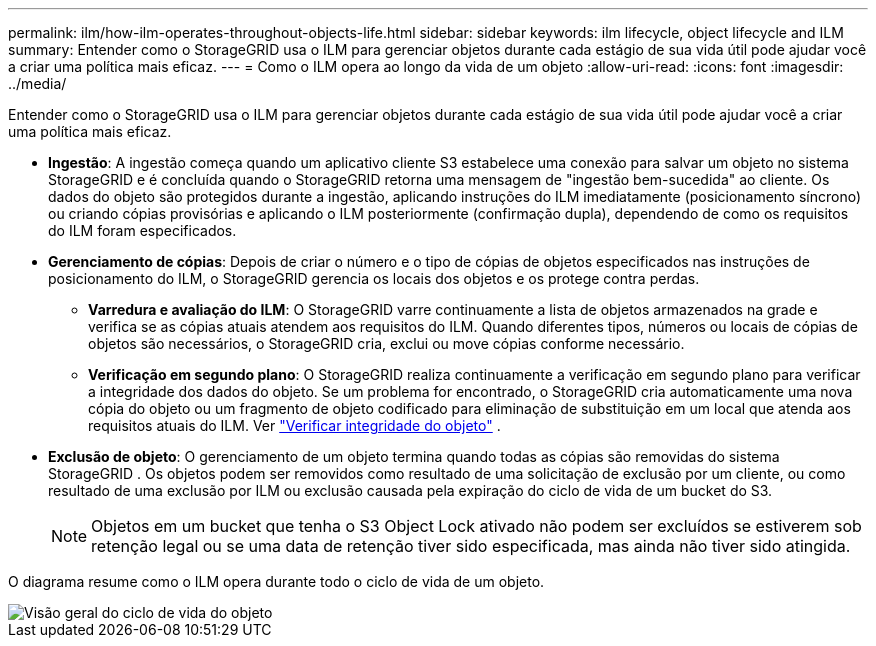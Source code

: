 ---
permalink: ilm/how-ilm-operates-throughout-objects-life.html 
sidebar: sidebar 
keywords: ilm lifecycle, object lifecycle and ILM 
summary: Entender como o StorageGRID usa o ILM para gerenciar objetos durante cada estágio de sua vida útil pode ajudar você a criar uma política mais eficaz. 
---
= Como o ILM opera ao longo da vida de um objeto
:allow-uri-read: 
:icons: font
:imagesdir: ../media/


[role="lead"]
Entender como o StorageGRID usa o ILM para gerenciar objetos durante cada estágio de sua vida útil pode ajudar você a criar uma política mais eficaz.

* *Ingestão*: A ingestão começa quando um aplicativo cliente S3 estabelece uma conexão para salvar um objeto no sistema StorageGRID e é concluída quando o StorageGRID retorna uma mensagem de "ingestão bem-sucedida" ao cliente.  Os dados do objeto são protegidos durante a ingestão, aplicando instruções do ILM imediatamente (posicionamento síncrono) ou criando cópias provisórias e aplicando o ILM posteriormente (confirmação dupla), dependendo de como os requisitos do ILM foram especificados.
* *Gerenciamento de cópias*: Depois de criar o número e o tipo de cópias de objetos especificados nas instruções de posicionamento do ILM, o StorageGRID gerencia os locais dos objetos e os protege contra perdas.
+
** *Varredura e avaliação do ILM*: O StorageGRID varre continuamente a lista de objetos armazenados na grade e verifica se as cópias atuais atendem aos requisitos do ILM.  Quando diferentes tipos, números ou locais de cópias de objetos são necessários, o StorageGRID cria, exclui ou move cópias conforme necessário.
** *Verificação em segundo plano*: O StorageGRID realiza continuamente a verificação em segundo plano para verificar a integridade dos dados do objeto.  Se um problema for encontrado, o StorageGRID cria automaticamente uma nova cópia do objeto ou um fragmento de objeto codificado para eliminação de substituição em um local que atenda aos requisitos atuais do ILM. Ver link:../troubleshoot/verifying-object-integrity.html["Verificar integridade do objeto"] .


* *Exclusão de objeto*: O gerenciamento de um objeto termina quando todas as cópias são removidas do sistema StorageGRID .  Os objetos podem ser removidos como resultado de uma solicitação de exclusão por um cliente, ou como resultado de uma exclusão por ILM ou exclusão causada pela expiração do ciclo de vida de um bucket do S3.
+

NOTE: Objetos em um bucket que tenha o S3 Object Lock ativado não podem ser excluídos se estiverem sob retenção legal ou se uma data de retenção tiver sido especificada, mas ainda não tiver sido atingida.



O diagrama resume como o ILM opera durante todo o ciclo de vida de um objeto.

image::../media/overview_of_object_lifecycle.png[Visão geral do ciclo de vida do objeto]
